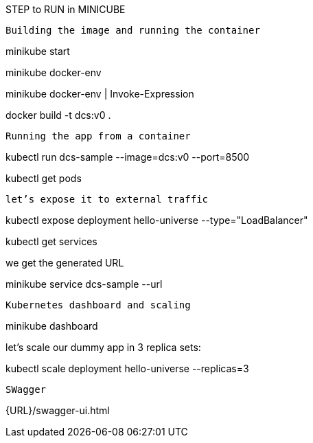 STEP to RUN in MINICUBE

----------------------------------------------
Building the image and running the container
----------------------------------------------
minikube start

minikube docker-env

minikube docker-env | Invoke-Expression

docker build -t dcs:v0 .

---------------------------------------------
Running the app from a container
---------------------------------------------

kubectl run dcs-sample --image=dcs:v0 --port=8500

kubectl get pods

---------------------------------------------
let’s expose it to external traffic
---------------------------------------------

kubectl expose deployment hello-universe --type="LoadBalancer"

kubectl get services

we get the generated URL

minikube service dcs-sample --url

---------------------------------------------
Kubernetes dashboard and scaling
---------------------------------------------

minikube dashboard

let’s scale our dummy app in 3 replica sets:

kubectl scale deployment hello-universe --replicas=3

--------------------------------------------
SWagger
--------------------------------------------

{URL}/swagger-ui.html
